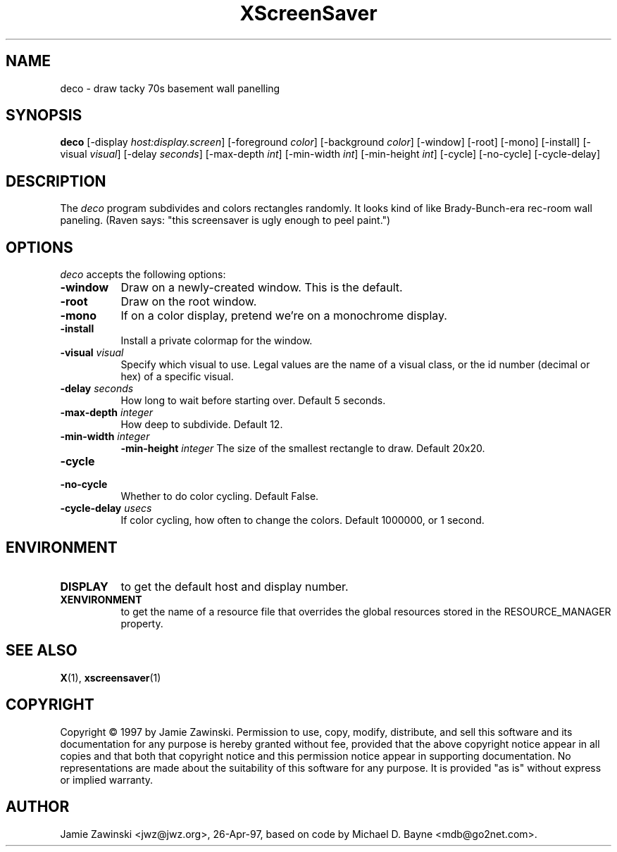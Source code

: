 .TH XScreenSaver 1 "4.24 (21-Oct-2005)" "X Version 11"
.SH NAME
deco - draw tacky 70s basement wall panelling
.SH SYNOPSIS
.B deco
[\-display \fIhost:display.screen\fP] [\-foreground \fIcolor\fP] [\-background \fIcolor\fP] [\-window] [\-root] [\-mono] [\-install] [\-visual \fIvisual\fP] [\-delay \fIseconds\fP] [\-max\-depth \fIint\fP] [\-min\-width \fIint\fP] [\-min\-height \fIint\fP] [\-cycle] [\-no\-cycle] [\-cycle\-delay]
.SH DESCRIPTION
The \fIdeco\fP program subdivides and colors rectangles randomly.
It looks kind of like Brady-Bunch-era rec-room wall paneling.
(Raven says: "this screensaver is ugly enough to peel paint.")
.SH OPTIONS
.I deco
accepts the following options:
.TP 8
.B \-window
Draw on a newly-created window.  This is the default.
.TP 8
.B \-root
Draw on the root window.
.TP 8
.B \-mono 
If on a color display, pretend we're on a monochrome display.
.TP 8
.B \-install
Install a private colormap for the window.
.TP 8
.B \-visual \fIvisual\fP
Specify which visual to use.  Legal values are the name of a visual class,
or the id number (decimal or hex) of a specific visual.
.TP 8
.B \-delay \fIseconds\fP
How long to wait before starting over.  Default 5 seconds.
.TP 8
.B \-max\-depth \fIinteger\fP
How deep to subdivide.  Default 12.
.TP 8
.B \-min-width \fIinteger\fP
.B \-min-height \fIinteger\fP
The size of the smallest rectangle to draw.  Default 20x20.
.TP 8
.B \-cycle
.TP 8
.B \-no\-cycle
Whether to do color cycling.  Default False.
.TP 8
.B \-cycle\-delay \fIusecs\fP
If color cycling, how often to change the colors.  Default 1000000,
or 1 second.
.SH ENVIRONMENT
.PP
.TP 8
.B DISPLAY
to get the default host and display number.
.TP 8
.B XENVIRONMENT
to get the name of a resource file that overrides the global resources
stored in the RESOURCE_MANAGER property.
.SH SEE ALSO
.BR X (1),
.BR xscreensaver (1)
.SH COPYRIGHT
Copyright \(co 1997 by Jamie Zawinski.  Permission to use, copy, modify, 
distribute, and sell this software and its documentation for any purpose is 
hereby granted without fee, provided that the above copyright notice appear 
in all copies and that both that copyright notice and this permission notice
appear in supporting documentation.  No representations are made about the 
suitability of this software for any purpose.  It is provided "as is" without
express or implied warranty.
.SH AUTHOR
Jamie Zawinski <jwz@jwz.org>, 26-Apr-97, based on code by
Michael D. Bayne <mdb@go2net.com>.
